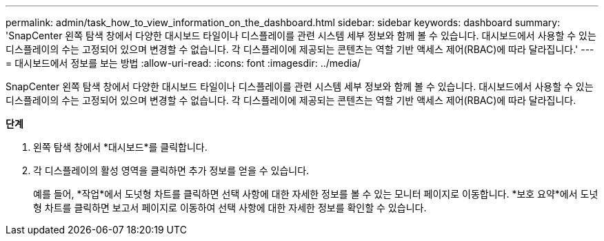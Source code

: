 ---
permalink: admin/task_how_to_view_information_on_the_dashboard.html 
sidebar: sidebar 
keywords: dashboard 
summary: 'SnapCenter 왼쪽 탐색 창에서 다양한 대시보드 타일이나 디스플레이를 관련 시스템 세부 정보와 함께 볼 수 있습니다.  대시보드에서 사용할 수 있는 디스플레이의 수는 고정되어 있으며 변경할 수 없습니다.  각 디스플레이에 제공되는 콘텐츠는 역할 기반 액세스 제어(RBAC)에 따라 달라집니다.' 
---
= 대시보드에서 정보를 보는 방법
:allow-uri-read: 
:icons: font
:imagesdir: ../media/


[role="lead"]
SnapCenter 왼쪽 탐색 창에서 다양한 대시보드 타일이나 디스플레이를 관련 시스템 세부 정보와 함께 볼 수 있습니다.  대시보드에서 사용할 수 있는 디스플레이의 수는 고정되어 있으며 변경할 수 없습니다.  각 디스플레이에 제공되는 콘텐츠는 역할 기반 액세스 제어(RBAC)에 따라 달라집니다.

*단계*

. 왼쪽 탐색 창에서 *대시보드*를 클릭합니다.
. 각 디스플레이의 활성 영역을 클릭하면 추가 정보를 얻을 수 있습니다.
+
예를 들어, *작업*에서 도넛형 차트를 클릭하면 선택 사항에 대한 자세한 정보를 볼 수 있는 모니터 페이지로 이동합니다.  *보호 요약*에서 도넛형 차트를 클릭하면 보고서 페이지로 이동하여 선택 사항에 대한 자세한 정보를 확인할 수 있습니다.


